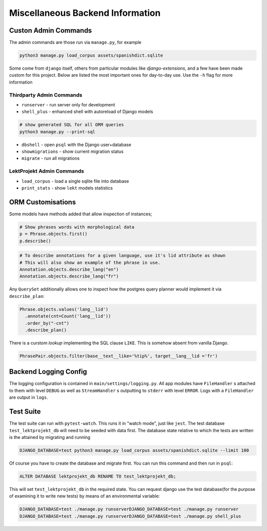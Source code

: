 Miscellaneous Backend Information
=================================

Custon Admin Commands
---------------------

The admin commands are those run via ``manage.py``, for example

.. code-block:: shell

  python3 manage.py load_corpus assets/spanishdict.sqlite

Some come from ``django`` itself, others from particular modules like `django-extensions`,
and a few have been made custom for this project. Below are listed the most important ones
for day-to-day use. Use the ``-h`` flag for more information

Thirdparty Admin Commands
^^^^^^^^^^^^^^^^^^^^^^^^^

* ``runserver`` - run server only for development  
* ``shell_plus`` - enhanced shell with autoreload of Django models

.. code-block:: bash

  # show generated SQL for all ORM queries
  python3 manage.py --print-sql




* ``dbshell`` - open ``psql`` with the Django user+database
* ``showmigrations`` - show current migration status
* ``migrate`` - run all migrations

LektProjekt Admin Commands
^^^^^^^^^^^^^^^^^^^^^^^^^^

* ``load_corpus`` - load a single sqlite file into database
* ``print_stats`` - show ``lekt`` models statistics

.. * load_views
.. * load_voices

ORM Customisations
------------------

Some models have methods added that allow inspection of instances;

.. code-block:: python

  # Show phrases words with morphological data
  p = Phrase.objects.first()
  p.describe()

.. code-block:: python

  # To describe annotations for a given language, use it's lid attribute as shown
  # This will also show an example of the phrase in use.
  Annotation.objects.describe_lang("en")
  Annotation.objects.describe_lang("fr")

Any ``QuerySet`` additionally allows one to inspect how the postgres query planner would
implement it via ``describe_plan``:

.. code-block:: python

  Phrase.objects.values('lang__lid')
    .annotate(cnt=Count('lang__lid'))
    .order_by("-cnt")
    .describe_plan()

There is a curstom *lookup* implementing the SQL clause  ``LIKE``. This is somehow absent
from vanilla Django.

.. code-block:: python

  PhrasePair.objects.filter(base__text__like='%tip%', target__lang__lid ='fr')




Backend Logging Config
----------------------

The logging configuration is contained in ``main/settings/logging.py``. All app modules 
have ``FileHandler`` s attached to them with level ``DEBUG`` as well as ``StreamHandler`` s 
outputting to ``stderr`` with level ``ERROR``. Logs with a ``FileHandler`` are output 
in ``logs``.

Test Suite
----------

The test suite can run with ``pytest-watch``. This runs it in "watch mode", just like ``jest``. The test database ``test_lektprojekt_db`` will need to be seeded with data first. The database state relative to which the tests are written is the attained by migrating and running

.. code-block:: shell

  DJANGO_DATABASE=test python3 manage.py load_corpus assets/spanishdict.sqlite --limit 100

Of course you have to create the database and migrate first.
You can run this command and then run in ``psql``:

.. code-block:: sql

  ALTER DATABASE lektprojekt_db RENAME TO test_lektprojekt_db;

This will set ``test_lektprojekt_db`` in the required state. You can request django use the test database(for the purpose of examining it to write new tests) by means of an environmental variable:

.. code-block:: shell

  DJANGO_DATABASE=test ./manage.py runserverDJANGO_DATABASE=test ./manage.py runserver
  DJANGO_DATABASE=test ./manage.py runserverDJANGO_DATABASE=test ./manage.py shell_plus



